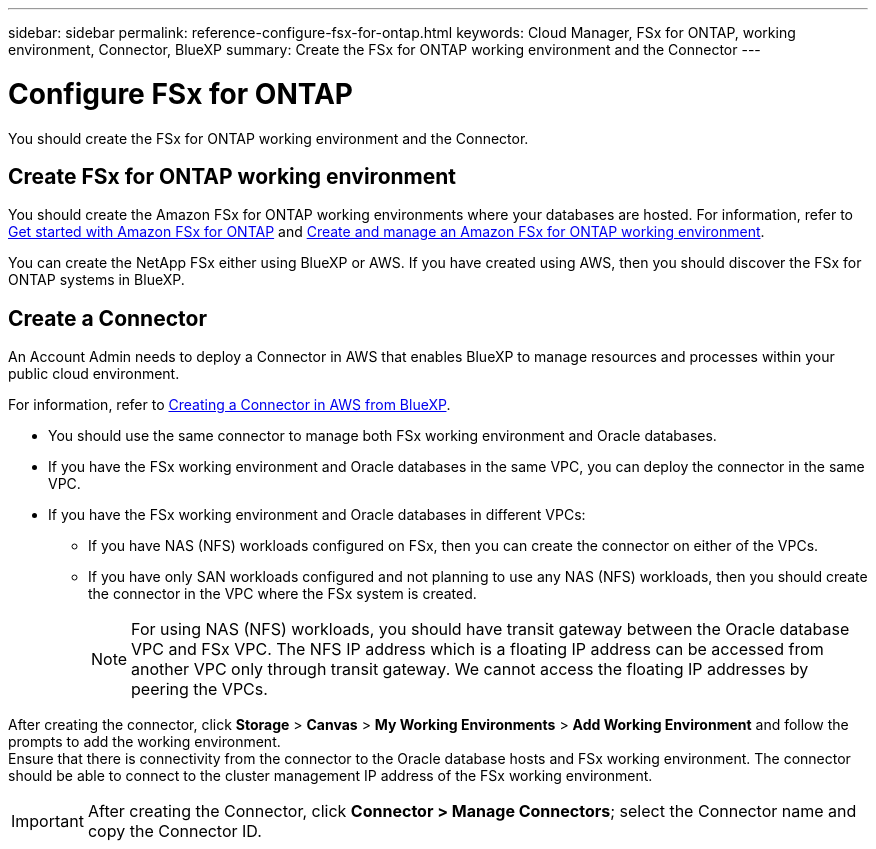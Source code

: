 ---
sidebar: sidebar
permalink: reference-configure-fsx-for-ontap.html
keywords: Cloud Manager, FSx for ONTAP, working environment, Connector, BlueXP
summary:  Create the FSx for ONTAP working environment and the Connector
---

= Configure FSx for ONTAP
:hardbreaks:
:nofooter:
:icons: font
:linkattrs:
:imagesdir: ./media/

[.lead]
You should create the FSx for ONTAP working environment and the Connector.

== Create FSx for ONTAP working environment

You should create the Amazon FSx for ONTAP working environments where your databases are hosted. For information, refer to link:https://docs.netapp.com/us-en/cloud-manager-fsx-ontap/start/task-getting-started-fsx.html[Get started with Amazon FSx for ONTAP] and link:https://docs.netapp.com/us-en/cloud-manager-fsx-ontap/use/task-creating-fsx-working-environment.html[Create and manage an Amazon FSx for ONTAP working environment].

You can create the NetApp FSx either using BlueXP or AWS. If you have created using AWS, then you should discover the FSx for ONTAP systems in BlueXP.

== Create a Connector

An Account Admin needs to deploy a Connector in AWS that enables BlueXP to manage resources and processes within your public cloud environment.

For information, refer to link:https://docs.netapp.com/us-en/cloud-manager-setup-admin/task-creating-connectors-aws.html[Creating a Connector in AWS from BlueXP].

* You should use the same connector to manage both FSx working environment and Oracle databases.
* If you have the FSx working environment and Oracle databases in the same VPC, you can deploy the connector in the same VPC.
* If you have the FSx working environment and Oracle databases in different VPCs:
** If you have NAS (NFS) workloads configured on FSx, then you can create the connector on either of the VPCs.
** If you have only SAN workloads configured and not planning to use any NAS (NFS) workloads, then you should create the connector in the VPC where the FSx system is created.
+
NOTE: For using NAS (NFS) workloads, you should have transit gateway between the Oracle database VPC and FSx VPC. The NFS IP address which is a floating IP address can be accessed from another VPC only through transit gateway. We cannot access the floating IP addresses by peering the VPCs.

After creating the connector, click *Storage* > *Canvas* > *My Working Environments* > *Add Working Environment* and follow the prompts to add the working environment.
Ensure that there is connectivity from the connector to the Oracle database hosts and FSx working environment. The connector should be able to connect to the cluster management IP address of the FSx working environment.

IMPORTANT: After creating the Connector, click *Connector > Manage Connectors*; select the Connector name and copy the Connector ID.

